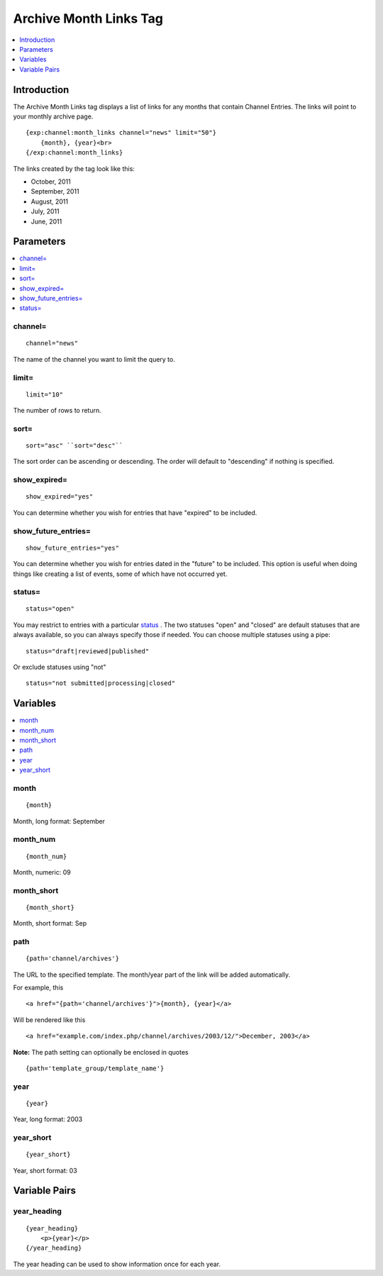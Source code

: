 #######################
Archive Month Links Tag
#######################

.. contents::
   :local:
   :depth: 1

************
Introduction
************

The Archive Month Links tag displays a list of links for any months that
contain Channel Entries. The links will point to your monthly archive
page. ::

    {exp:channel:month_links channel="news" limit="50"}
        {month}, {year}<br>
    {/exp:channel:month_links}

The links created by the tag look like this:

-  October, 2011
-  September, 2011
-  August, 2011
-  July, 2011
-  June, 2011

**********
Parameters
**********

.. contents::
   :local:

channel=
--------

::

	channel="news"

The name of the channel you want to limit the query to.

limit=
------

::

	limit="10"

The number of rows to return.

sort=
-----

::

	sort="asc" ``sort="desc"``

The sort order can be ascending or descending. The order will default to
"descending" if nothing is specified.

show_expired=
--------------

::

	show_expired="yes"

You can determine whether you wish for entries that have "expired" to be
included.

show_future_entries=
----------------------

::

	show_future_entries="yes"

You can determine whether you wish for entries dated in the "future" to
be included. This option is useful when doing things like creating a
list of events, some of which have not occurred yet.

status=
-------

::

	status="open"

You may restrict to entries with a particular
`status <../../cp/admin/content_admin/statuses.html>`_ . The two
statuses "open" and "closed" are default statuses that are always
available, so you can always specify those if needed. You can choose
multiple statuses using a pipe::

	status="draft|reviewed|published"

Or exclude statuses using "not"

::

	status="not submitted|processing|closed"

*********
Variables
*********

.. contents::
   :local:

month
-----

::

	{month}

Month, long format: September

month_num
----------

::

	{month_num}

Month, numeric: 09

month_short
------------

::

	{month_short}

Month, short format: Sep

path
----

::

	{path='channel/archives'}

The URL to the specified template. The month/year part of the link will
be added automatically.

For example, this

::

	<a href="{path='channel/archives'}">{month}, {year}</a>

Will be rendered like this

::

	<a href="example.com/index.php/channel/archives/2003/12/">December, 2003</a>

**Note:** The path setting can optionally be enclosed in quotes

::

    {path='template_group/template_name'}

year
----

::

	{year}

Year, long format: 2003

year_short
-----------

::

	{year_short}

Year, short format: 03

**************
Variable Pairs
**************

year_heading
-------------

::

    {year_heading}
        <p>{year}</p>
    {/year_heading}


The year heading can be used to show information once for each year.
